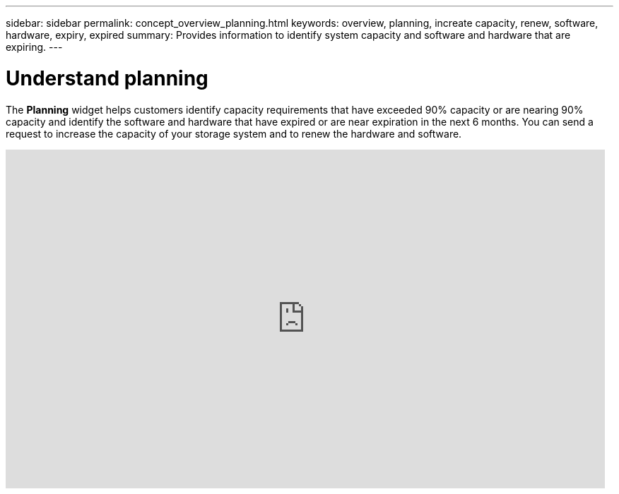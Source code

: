 ---
sidebar: sidebar
permalink: concept_overview_planning.html
keywords: overview, planning, increate capacity, renew, software, hardware, expiry, expired
summary: Provides information to identify system capacity and software and hardware that are expiring.
---

= Understand planning
:toc: macro
:toclevels: 1
:hardbreaks:
:nofooter:
:icons: font
:linkattrs:
:imagesdir: ./media/

[.lead]

The *Planning* widget helps customers identify capacity requirements that have exceeded 90% capacity or are nearing 90% capacity and identify the software and hardware that have expired or are near expiration in the next 6 months. You can send a request to increase the capacity of your storage system and to renew the hardware and software.

video::ZJwz3WSD2u0[youtube, width=848, height=480]
